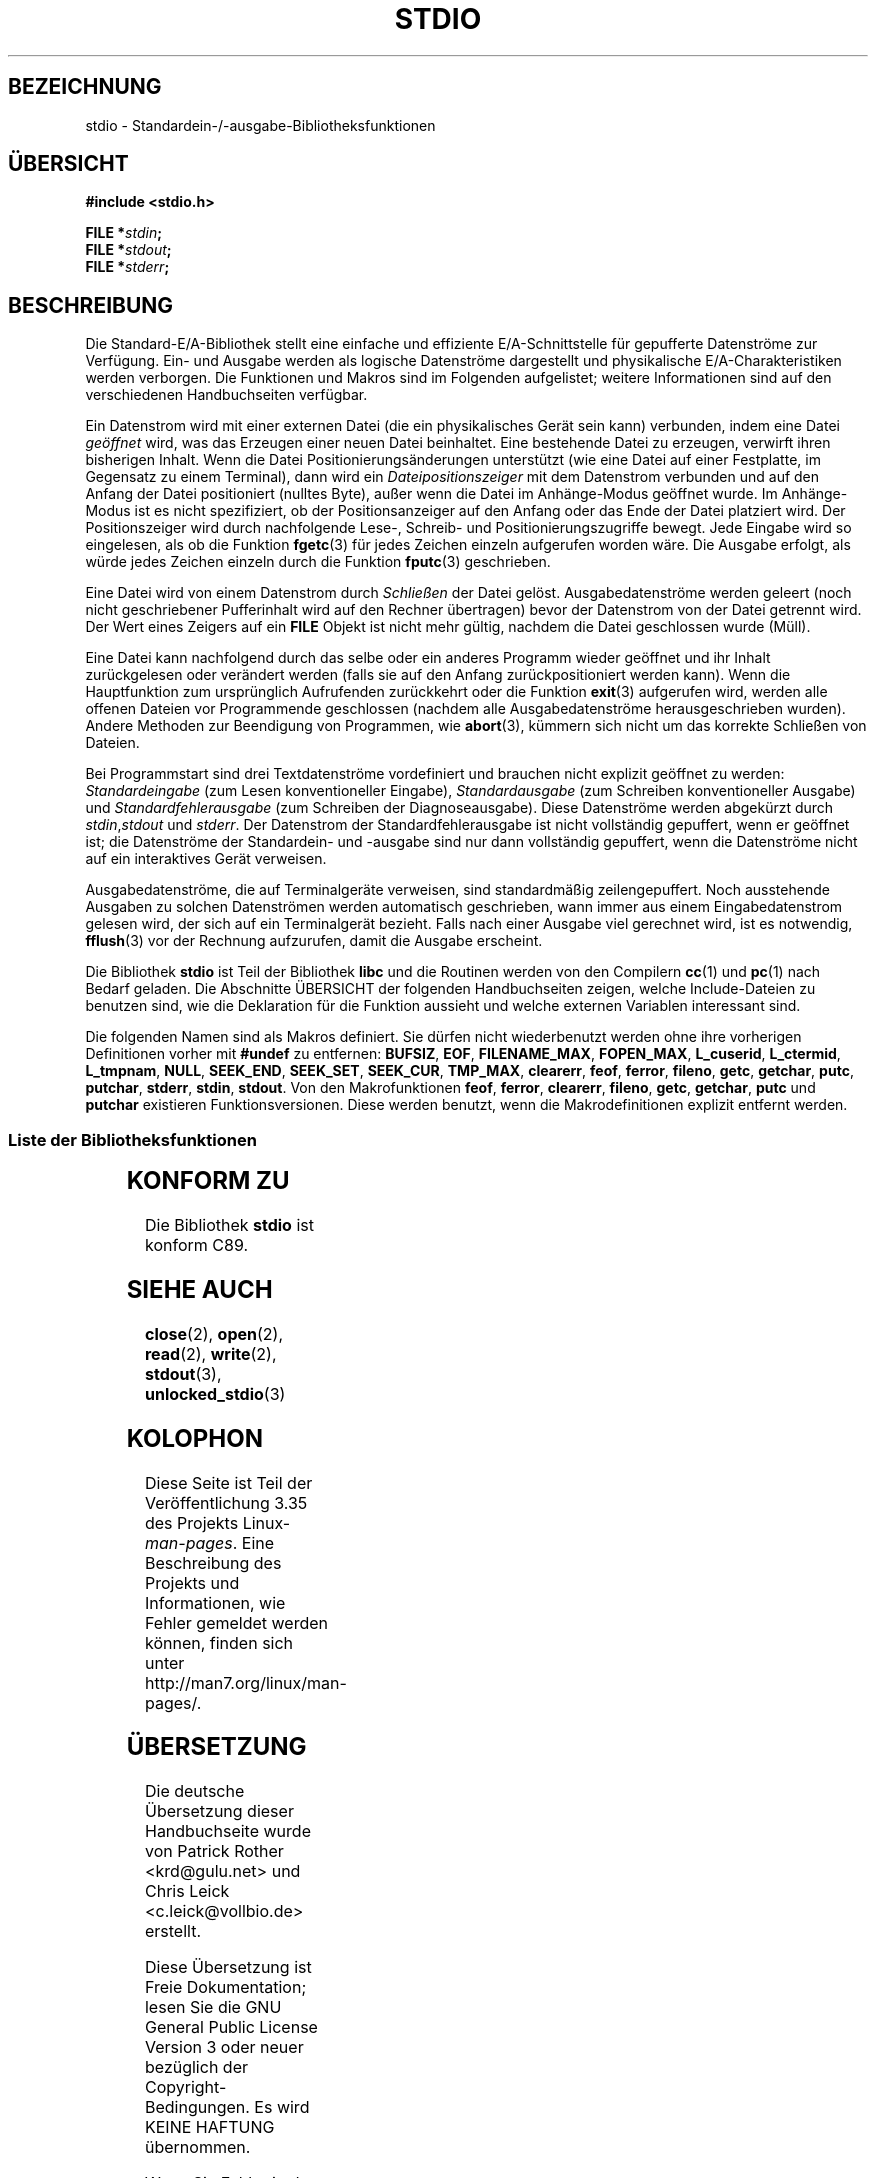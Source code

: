 .\" Copyright (c) 1990, 1991 Regents of the University of California.
.\" All rights reserved.
.\"
.\" Redistribution and use in source and binary forms, with or without
.\" modification, are permitted provided that the following conditions
.\" are met:
.\" 1. Redistributions of source code must retain the above copyright
.\"    notice, this list of conditions and the following disclaimer.
.\" 2. Redistributions in binary form must reproduce the above copyright
.\"    notice, this list of conditions and the following disclaimer in the
.\"    documentation and/or other materials provided with the distribution.
.\" 3. All advertising materials mentioning features or use of this software
.\"    must display the following acknowledgement:
.\"	This product includes software developed by the University of
.\"	California, Berkeley and its contributors.
.\" 4. Neither the name of the University nor the names of its contributors
.\"    may be used to endorse or promote products derived from this software
.\"    without specific prior written permission.
.\"
.\" THIS SOFTWARE IS PROVIDED BY THE REGENTS AND CONTRIBUTORS ``AS IS'' AND
.\" ANY EXPRESS OR IMPLIED WARRANTIES, INCLUDING, BUT NOT LIMITED TO, THE
.\" IMPLIED WARRANTIES OF MERCHANTABILITY AND FITNESS FOR A PARTICULAR PURPOSE
.\" ARE DISCLAIMED.  IN NO EVENT SHALL THE REGENTS OR CONTRIBUTORS BE LIABLE
.\" FOR ANY DIRECT, INDIRECT, INCIDENTAL, SPECIAL, EXEMPLARY, OR CONSEQUENTIAL
.\" DAMAGES (INCLUDING, BUT NOT LIMITED TO, PROCUREMENT OF SUBSTITUTE GOODS
.\" OR SERVICES; LOSS OF USE, DATA, OR PROFITS; OR BUSINESS INTERRUPTION)
.\" HOWEVER CAUSED AND ON ANY THEORY OF LIABILITY, WHETHER IN CONTRACT, STRICT
.\" LIABILITY, OR TORT (INCLUDING NEGLIGENCE OR OTHERWISE) ARISING IN ANY WAY
.\" OUT OF THE USE OF THIS SOFTWARE, EVEN IF ADVISED OF THE POSSIBILITY OF
.\" SUCH DAMAGE.
.\"
.\"     @(#)stdio.3	6.5 (Berkeley) 5/6/91
.\"
.\" Converted for Linux, Mon Nov 29 16:07:22 1993, faith@cs.unc.edu
.\" Modified, 2001-12-26, aeb
.\"
.\"*******************************************************************
.\"
.\" This file was generated with po4a. Translate the source file.
.\"
.\"*******************************************************************
.TH STDIO 3 "26. Dezember 2001" "" Linux\-Programmierhandbuch
.SH BEZEICHNUNG
stdio \- Standardein\-/\-ausgabe\-Bibliotheksfunktionen
.SH ÜBERSICHT
\fB#include <stdio.h>\fP
.sp
\fBFILE *\fP\fIstdin\fP\fB;\fP
.br
\fBFILE *\fP\fIstdout\fP\fB;\fP
.br
\fBFILE *\fP\fIstderr\fP\fB;\fP
.SH BESCHREIBUNG
Die Standard\-E/A\-Bibliothek stellt eine einfache und effiziente
E/A\-Schnittstelle für gepufferte Datenströme zur Verfügung. Ein\- und Ausgabe
werden als logische Datenströme dargestellt und physikalische
E/A\-Charakteristiken werden verborgen. Die Funktionen und Makros sind im
Folgenden aufgelistet; weitere Informationen sind auf den verschiedenen
Handbuchseiten verfügbar.
.PP
Ein Datenstrom wird mit einer externen Datei (die ein physikalisches Gerät
sein kann) verbunden, indem eine Datei \fIgeöffnet\fP wird, was das Erzeugen
einer neuen Datei beinhaltet. Eine bestehende Datei zu erzeugen, verwirft
ihren bisherigen Inhalt. Wenn die Datei Positionierungsänderungen
unterstützt (wie eine Datei auf einer Festplatte, im Gegensatz zu einem
Terminal), dann wird ein \fIDateipositionszeiger\fP mit dem Datenstrom
verbunden und auf den Anfang der Datei positioniert (nulltes Byte), außer
wenn die Datei im Anhänge\-Modus geöffnet wurde. Im Anhänge\-Modus ist es
nicht spezifiziert, ob der Positionsanzeiger auf den Anfang oder das Ende
der Datei platziert wird. Der Positionszeiger wird durch nachfolgende Lese\-,
Schreib\- und Positionierungszugriffe bewegt. Jede Eingabe wird so
eingelesen, als ob die Funktion \fBfgetc\fP(3) für jedes Zeichen einzeln
aufgerufen worden wäre. Die Ausgabe erfolgt, als würde jedes Zeichen einzeln
durch die Funktion \fBfputc\fP(3) geschrieben.
.PP
Eine Datei wird von einem Datenstrom durch \fISchließen\fP der Datei
gelöst. Ausgabedatenströme werden geleert (noch nicht geschriebener
Pufferinhalt wird auf den Rechner übertragen) bevor der Datenstrom von der
Datei getrennt wird. Der Wert eines Zeigers auf ein \fBFILE\fP Objekt ist nicht
mehr gültig, nachdem die Datei geschlossen wurde (Müll).
.PP
Eine Datei kann nachfolgend durch das selbe oder ein anderes Programm wieder
geöffnet und ihr Inhalt zurückgelesen oder verändert werden (falls sie auf
den Anfang zurückpositioniert werden kann). Wenn die Hauptfunktion zum
ursprünglich Aufrufenden zurückkehrt oder die Funktion \fBexit\fP(3) aufgerufen
wird, werden alle offenen Dateien vor Programmende geschlossen (nachdem alle
Ausgabedatenströme herausgeschrieben wurden). Andere Methoden zur Beendigung
von Programmen, wie \fBabort\fP(3), kümmern sich nicht um das korrekte
Schließen von Dateien.
.PP
Bei Programmstart sind drei Textdatenströme vordefiniert und brauchen nicht
explizit geöffnet zu werden: \fIStandardeingabe\fP (zum Lesen konventioneller
Eingabe), \fIStandardausgabe\fP (zum Schreiben konventioneller Ausgabe) und
\fIStandardfehlerausgabe\fP (zum Schreiben der Diagnoseausgabe). Diese
Datenströme werden abgekürzt durch \fIstdin\fP,\fIstdout\fP und \fIstderr\fP. Der
Datenstrom der Standardfehlerausgabe ist nicht vollständig gepuffert, wenn
er geöffnet ist; die Datenströme der Standardein\- und \-ausgabe sind nur dann
vollständig gepuffert, wenn die Datenströme nicht auf ein interaktives Gerät
verweisen.
.PP
Ausgabedatenströme, die auf Terminalgeräte verweisen, sind standardmäßig
zeilengepuffert. Noch ausstehende Ausgaben zu solchen Datenströmen werden
automatisch geschrieben, wann immer aus einem Eingabedatenstrom gelesen
wird, der sich auf ein Terminalgerät bezieht. Falls nach einer Ausgabe viel
gerechnet wird, ist es notwendig, \fBfflush\fP(3) vor der Rechnung aufzurufen,
damit die Ausgabe erscheint.
.PP
Die Bibliothek \fBstdio\fP ist Teil der Bibliothek \fBlibc\fP und die Routinen
werden von den Compilern \fBcc\fP(1) und \fBpc\fP(1) nach Bedarf geladen. Die
Abschnitte ÜBERSICHT der folgenden Handbuchseiten zeigen, welche
Include\-Dateien zu benutzen sind, wie die Deklaration für die Funktion
aussieht und welche externen Variablen interessant sind.
.PP
.\" Not on Linux: .BR fropen ,
.\" Not on Linux: .BR fwopen ,
Die folgenden Namen sind als Makros definiert. Sie dürfen nicht
wiederbenutzt werden ohne ihre vorherigen Definitionen vorher mit \fB#undef\fP
zu entfernen: \fBBUFSIZ\fP, \fBEOF\fP, \fBFILENAME_MAX\fP, \fBFOPEN_MAX\fP,
\fBL_cuserid\fP, \fBL_ctermid\fP, \fBL_tmpnam\fP, \fBNULL\fP, \fBSEEK_END\fP, \fBSEEK_SET\fP,
\fBSEEK_CUR\fP, \fBTMP_MAX\fP, \fBclearerr\fP, \fBfeof\fP, \fBferror\fP, \fBfileno\fP,
\fBgetc\fP, \fBgetchar\fP, \fBputc\fP, \fBputchar\fP, \fBstderr\fP, \fBstdin\fP,
\fBstdout\fP. Von den Makrofunktionen \fBfeof\fP, \fBferror\fP, \fBclearerr\fP,
\fBfileno\fP, \fBgetc\fP, \fBgetchar\fP, \fBputc\fP und \fBputchar\fP existieren
Funktionsversionen. Diese werden benutzt, wenn die Makrodefinitionen
explizit entfernt werden.
.SS "Liste der Bibliotheksfunktionen"
.TS
;
lb lb
lb l.
Funktion	Beschreibung
_
clearerr	Status des Datenstroms prüfen und zurücksetzen
fclose	Datenstrom schließen
fdopen	Funktionen zum Öffnen eines Datenstroms
feof	Status des Datenstroms prüfen und zurücksetzen
ferror	Status des Datenstroms prüfen und zurücksetzen
fflush	Datenstrom herausschreiben
fgetc	das nächsten Zeichen oder Wort vom Eingabedatenstrom einlesen
fgetpos	einen Datenstrom neu positionieren
fgets	eine Zeile aus einem Datenstrom einlesen
fileno	den Ganzzahldeskriptor eines Argumentdatenstroms zurückgeben
fopen	Funktionen zum Öffnen eines Datenstroms
fprintf	formatierte Ausgabeumwandlung
fpurge	einen Datenstrom herausschreiben
fputc	ein Zeichen oder Wort in den Datenstrom ausgeben
fputs	eine Zeile in den Datenstrom ausgeben
fread	binäre Datenstromein\-/\-ausgabe
freopen	Funktionen zum Öffnen eines Datenstroms
fscanf	formatbasierte Eingabeumwandlung
fseek	einen Datenstrom neu positionieren
fsetpos	einen Datenstrom neu positionieren
ftell	einen Datenstrom neu positionieren
fwrite	binäre Datenstromein\-/\-ausgabe
getc	nächstes Zeichen oder Wort aus dem Eingabedatenstrom einlesen
getchar	nächstes Zeichen oder Wort aus dem Eingabedatenstrom einlesen
gets	eine Zeile aus dem Datenstrom einlesen
getw	nächstes Zeichen oder Wort aus dem Eingabedatenstrom einlesen
mktemp	einen (eindeutigen) temporären Dateinamen erzeugen
perror	Systemfehlermeldungen
printf	formatierte Ausgabeumwandlung
putc	ein Zeichen oder Wort in einen Datenstrom ausgeben
putchar	ein Zeichen oder Wort in einen Datenstrom ausgeben
puts	eine Zeile in einen Datenstrom ausgeben
putw	ein Zeichen oder Wort in einen Datenstrom ausgeben
remove	einen Verzeichniseintrag löschen
rewind	einen Datenstrom neu positionieren
scanf	formatbasierte Eingabeumwandlung
setbuf	Datenstrom\-Puffereinstellungen
setbuffer	Datenstrom\-Puffereinstellungen
setlinebuf	Datenstrom\-Puffereinstellungen
setvbuf	Datenstrom\-Puffereinstellungen
sprintf	formatierte Ausgabeumwandlung
sscanf	formatbasierte Eingabeumwandlung
strerror	Systemfehlermeldungen
sys_errlist	Systemfehlermeldungen
sys_nerr	Systemfehlermeldungen
tempnam	Routinen für temporäre Dateien
tmpfile	Routinen für temporäre Dateien
tmpnam	Routinen für temporäre Dateien
ungetc	Zeichen zurück in den Eingabedatenstrom geben
vfprintf	formatierte Ausgabeumwandlung
vfscanf	formatbasierte Eingabeumwandlung
vprintf	formatierte Ausgabeumwandlung
vscanf	formatbasierte Eingabeumwandlung
vsprintf	formatierte Ausgabeumwandlung
vsscanf	formatbasierte Eingabeumwandlung
.TE
.SH "KONFORM ZU"
Die Bibliothek \fBstdio\fP ist konform C89.
.SH "SIEHE AUCH"
\fBclose\fP(2), \fBopen\fP(2), \fBread\fP(2), \fBwrite\fP(2), \fBstdout\fP(3),
\fBunlocked_stdio\fP(3)
.SH KOLOPHON
Diese Seite ist Teil der Veröffentlichung 3.35 des Projekts
Linux\-\fIman\-pages\fP. Eine Beschreibung des Projekts und Informationen, wie
Fehler gemeldet werden können, finden sich unter
http://man7.org/linux/man\-pages/.

.SH ÜBERSETZUNG
Die deutsche Übersetzung dieser Handbuchseite wurde von
Patrick Rother <krd@gulu.net>
und
Chris Leick <c.leick@vollbio.de>
erstellt.

Diese Übersetzung ist Freie Dokumentation; lesen Sie die
GNU General Public License Version 3 oder neuer bezüglich der
Copyright-Bedingungen. Es wird KEINE HAFTUNG übernommen.

Wenn Sie Fehler in der Übersetzung dieser Handbuchseite finden,
schicken Sie bitte eine E-Mail an <debian-l10n-german@lists.debian.org>.
